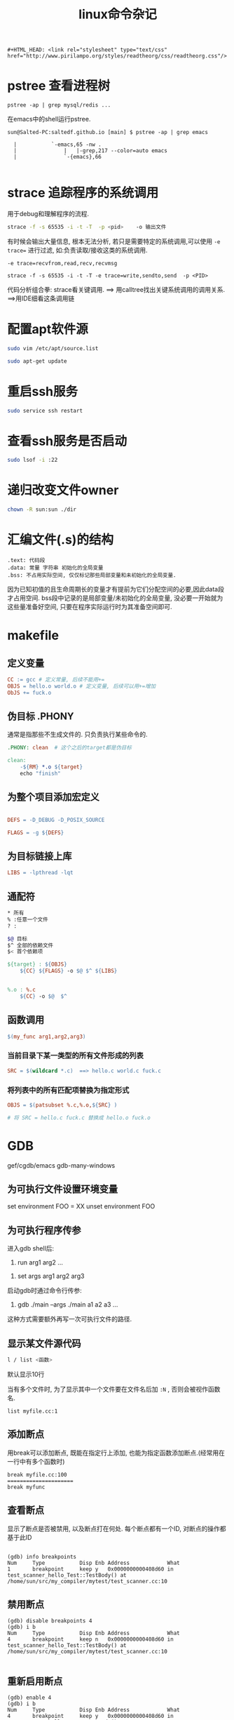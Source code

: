 #+TITLE: linux命令杂记
#+OPTIONS: toc:t num:t

#+HTML_HEAD: <link rel="stylesheet" type="text/css" href="./myorg.css"/>

#+begin_src 
#+HTML_HEAD: <link rel="stylesheet" type="text/css" href="http://www.pirilampo.org/styles/readtheorg/css/readtheorg.css"/>
#+end_src


* pstree 查看进程树

~pstree -ap | grep mysql/redis ...~

在emacs中的shell运行pstree.
#+begin_src
sun@Salted-PC:saltedf.github.io [main] $ pstree -ap | grep emacs

  |           `-emacs,65 -nw .
  |               |   |-grep,217 --color=auto emacs
  |               `-{emacs},66

#+end_src


* strace 追踪程序的系统调用
用于debug和理解程序的流程.

#+begin_src bash
strace -f -s 65535 -i -t -T  -p <pid>    -o 输出文件 
#+end_src

有时候会输出大量信息, 根本无法分析, 若只是需要特定的系统调用,可以使用 ~-e trace=~ 进行过滤, 如:负责读取/接收这类的系统调用.
 
~-e trace=recvfrom,read,recv,recvmsg~

#+begin_src 
strace -f -s 65535 -i -t -T -e trace=write,sendto,send  -p <PID> 
#+end_src



代码分析组合拳: strace看关键调用. ==> 用calltree找出关键系统调用的调用关系. ==>用IDE细看这条调用链 


* 配置apt软件源


#+begin_src bash
sudo vim /etc/apt/source.list

sudo apt-get update
#+end_src





* 重启ssh服务



#+begin_src bash
sudo service ssh restart
#+end_src






* 查看ssh服务是否启动

#+begin_src bash
sudo lsof -i :22 
#+end_src





* 递归改变文件owner 

#+begin_src bash
chown -R sun:sun ./dir
#+end_src




* 汇编文件(.s)的结构

#+begin_src 
.text: 代码段
.data: 常量 字符串 初始化的全局变量
.bss: 不占用实际空间, 仅仅标记那些局部变量和未初始化的全局变量.
#+end_src


因为已知初值的且生命周期长的变量才有提前为它们分配空间的必要,因此data段才占用空间. bss段中记录的是局部变量/未初始化的全局变量, 没必要一开始就为这些量准备好空间, 只要在程序实际运行时为其准备空间即可. 







* makefile
** 定义变量


#+begin_src makefile
CC := gcc # 定义常量, 后续不能用+=
OBJS = hello.o world.o # 定义变量, 后续可以用+=增加
ObJS += fuck.o  
#+end_src





** 伪目标 .PHONY

通常是指那些不生成文件的. 只负责执行某些命令的.


#+begin_src makefile
.PHONY: clean  # 这个之后的target都是伪目标

clean: 
	-${RM} *.o ${target}
	echo "finish"

#+end_src






** 为整个项目添加宏定义

#+begin_src makefile

DEFS = -D_DEBUG -D_POSIX_SOURCE

FLAGS = -g ${DEFS}

#+end_src






** 为目标链接上库



#+begin_src makefile
LIBS = -lpthread -lqt

#+end_src






** 通配符

#+begin_src bash 
 * 所有
 % :任意一个文件
 ? :
#+end_src




#+begin_src bash
$@ 目标
$^ 全部的依赖文件
$< 首个依赖项 
#+end_src





#+begin_src makefile
${target} : ${OBJS}
	${CC} ${FLAGS} -o $@ $^ ${LIBS}


%.o : %.c
	${CC} -o $@  $^ 
#+end_src







** 函数调用



#+begin_src makefile
$(my_func arg1,arg2,arg3)
#+end_src



*** 当前目录下某一类型的所有文件形成的列表

#+begin_src makefile
SRC = $(wildcard *.c)  ==> hello.c world.c fuck.c  
#+end_src





*** 将列表中的所有匹配项替换为指定形式

#+begin_src makefile
OBJS = $(patsubset %.c,%.o,${SRC} ) 

# 将 SRC = hello.c fuck.c 替换成 hello.o fuck.o 
#+end_src








* GDB

gef/cgdb/emacs gdb-many-windows

** 为可执行文件设置环境变量
set environment FOO = XX 
unset environment FOO

** 为可执行程序传参

进入gdb shell后: 
1. run arg1 arg2 ...


2. set args arg1 arg2 arg3 

启动gdb时通过命令行传参:

3. gdb ./main --args ./main a1 a2 a3 ...
这种方式需要额外再写一次可执行文件的路径.




** 显示某文件源代码

 #+begin_src bash
 l / list <函数> 
 #+end_src

 默认显示10行


 当有多个文件时, 为了显示其中一个文件要在文件名后加 ~:N~ , 否则会被视作函数名. 
 #+begin_src
 list myfile.cc:1
 #+end_src



** 添加断点

 用break可以添加断点, 既能在指定行上添加, 也能为指定函数添加断点.(经常用在一行中有多个函数时)

 #+begin_src gdb
 break myfile.cc:100
 =====================
 break myfunc
 #+end_src

** 查看断点
显示了断点是否被禁用, 以及断点打在何处. 每个断点都有一个ID, 对断点的操作都基于此ID
#+begin_src 

(gdb) info breakpoints
Num     Type           Disp Enb Address            What
1       breakpoint     keep y   0x0000000000408d60 in test_scanner_hello_Test::TestBody() at /home/sun/src/my_compiler/mytest/test_scanner.cc:10
#+end_src

** 禁用断点

#+begin_src gdb
(gdb) disable breakpoints 4 
(gdb) i b
Num     Type           Disp Enb Address            What
4       breakpoint     keep n   0x0000000000408d60 in test_scanner_hello_Test::TestBody() at /home/sun/src/my_compiler/mytest/test_scanner.cc:10

#+end_src

** 重新启用断点
#+begin_src 
(gdb) enable 4
(gdb) i b 
Num     Type           Disp Enb Address            What
4       breakpoint     keep y   0x0000000000408d60 in test_scanner_hello_Test::TestBody() at /home/sun/src/my_compiler/mytest/test_scanner.cc:10
#+end_src

** 删除断点
用断点序号指定要删除的断点
#+begin_src gdb
(gdb) delete breakpoints 1
#+end_src


** 保存断点到文件
这个功能本身很简陋, 使用前提是源代码不能修改过.
save breakpoints myfile

恢复断点:
source <myfile>




** 单步跳过 next
不会进入函数内部.

** 继续执行, 直至遇到断点 
continue

** 运行到某处,忽略期间的断点

until <N行> 运行下面N行, 忽略之间的断点.

** 进入到函数内部
step

** 从函数中跳出并暂停
finish



** 强制从函数中返回特定值
return 
相当于一种特殊的jump, 并不会将函数体执行完.并指定一个返回值
** 跳转到指定位置继续执行
jump linenum 

跳转后不会自动暂停, 需要断点.

** 显示当前所有的局部变量
info loacls
** 变量/表达式相关

*** 打印变量/表达式
#+begin_src gdb 
(gdb)  print tk.kind_
$2 = mycompiler::Token::INT
#+end_src

*** 自动显示变量值
display
每次都将这些变量的值打印处理.

#+begin_src 
(gdb) info display
Auto-display expressions now in effect:
Num Enb Expression
1:   y  tk.kind_
#+end_src

*** 取消对变量的自动显示
undisplay + N





*** 显示变量/表达式类型
用what/whatis
#+begin_src gdb
(gdb) what tk.kind_
type = mycompiler::Token::Kind
(gdb) what 1+3
type = int
(gdb) whatis tk.kind_
type = mycompiler::Token::Kind
#+end_src

*** 修改变量的值
可以在不修改源码的情况下对一些值进行设置.

#+begin_src 
(gdb) set var tk.kind_ = mycompiler::Token::END
#+end_src



*** 监视某变量的值
只要这个值发生改变就会自动暂停,并显示新值和旧值.

watch tk.kind_


显示所有watchpoints
info watchpoints




** 栈相关

*** 显示堆栈信息: bt



*** 切换栈帧
up/down: 上一层栈帧/下一层栈帧

frame N 切换到指定栈帧中


** 调试已经运行的程序

首先需要获得其进程pid

attach PID

detach


** 检查点
通过fork出新的进程来保存当前运行位置和状态.

*** 在当前位置添加checkpoint
checkpoint 


*** 查看所有checkpoints
info checkpoints


*** 删除指定checkpoint

delete checkpoint N






** 线程 

*** 显示所有线程 
info threads

*** 切换到指定线程
thread N






** 以指定格式显示某地址处的内容

x/格式+长度 <地址>



** 反向运行

记录反向运行所需信息

target record-full 


reverse-next
reverse-XXX


